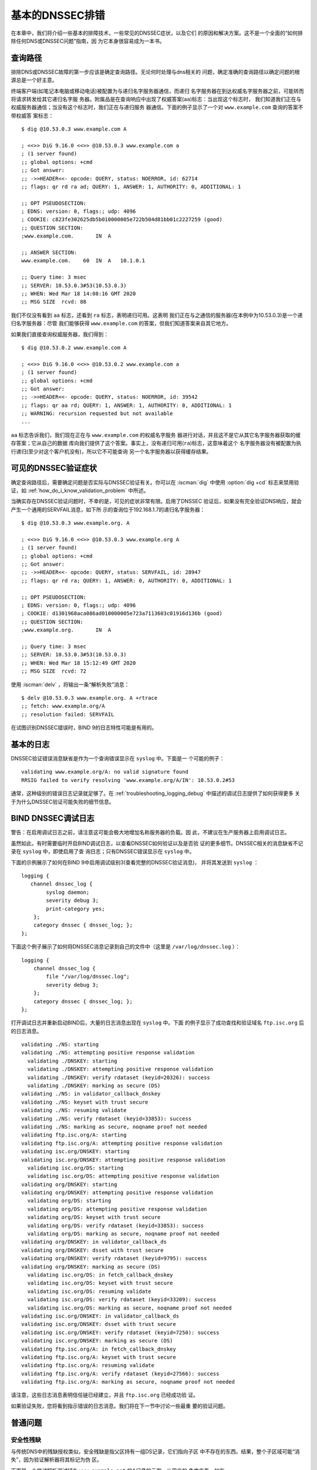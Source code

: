 .. Copyright (C) Internet Systems Consortium, Inc. ("ISC")
..
.. SPDX-License-Identifier: MPL-2.0
..
.. This Source Code Form is subject to the terms of the Mozilla Public
.. License, v. 2.0.  If a copy of the MPL was not distributed with this
.. file, you can obtain one at https://mozilla.org/MPL/2.0/.
..
.. See the COPYRIGHT file distributed with this work for additional
.. information regarding copyright ownership.

.. _dnssec_troubleshooting:

基本的DNSSEC排错
----------------

在本章中，我们将介绍一些基本的排障技术，一些常见的DNSSEC症状，以及它们
的原因和解决方案。这不是一个全面的“如何排除任何DNS或DNSSEC问题”指南，因
为它本身很容易成为一本书。

.. _troubleshooting_query_path:

查询路径
~~~~~~~~~~

排除DNS或DNSSEC故障的第一步应该是确定查询路径。无论何时处理与dns相关的
问题，确定准确的查询路径以确定问题的根源总是一个好主意。

终端客户端(如笔记本电脑或移动电话)被配置为与递归名字服务器通信，而递归
名字服务器在到达权威名字服务器之前，可能转而将请求转发给其它递归名字服
务器。附属品是在查询响应中出现了权威答案(``aa``)标志：当出现这个标志时，
我们知道我们正在与权威服务器通信；当没有这个标志时，我们正在与递归服务
器通信。下面的例子显示了一个对 ``www.example.com`` 查询的答案不带权威答
案标志：

::

   $ dig @10.53.0.3 www.example.com A

   ; <<>> DiG 9.16.0 <<>> @10.53.0.3 www.example.com a
   ; (1 server found)
   ;; global options: +cmd
   ;; Got answer:
   ;; ->>HEADER<<- opcode: QUERY, status: NOERROR, id: 62714
   ;; flags: qr rd ra ad; QUERY: 1, ANSWER: 1, AUTHORITY: 0, ADDITIONAL: 1

   ;; OPT PSEUDOSECTION:
   ; EDNS: version: 0, flags:; udp: 4096
   ; COOKIE: c823fe302625db5b010000005e722b504d81bb01c2227259 (good)
   ;; QUESTION SECTION:
   ;www.example.com.       IN  A

   ;; ANSWER SECTION:
   www.example.com.    60  IN  A   10.1.0.1

   ;; Query time: 3 msec
   ;; SERVER: 10.53.0.3#53(10.53.0.3)
   ;; WHEN: Wed Mar 18 14:08:16 GMT 2020
   ;; MSG SIZE  rcvd: 88

我们不仅没有看到 ``aa`` 标志，还看到 ``ra`` 标志，表明递归可用。这表明
我们正在与之通信的服务器(在本例中为10.53.0.3)是一个递归名字服务器：尽管
我们能够获得 ``www.example.com`` 的答案，但我们知道答案来自其它地方。

如果我们直接查询权威服务器，我们得到：

::

   $ dig @10.53.0.2 www.example.com A

   ; <<>> DiG 9.16.0 <<>> @10.53.0.2 www.example.com a
   ; (1 server found)
   ;; global options: +cmd
   ;; Got answer:
   ;; ->>HEADER<<- opcode: QUERY, status: NOERROR, id: 39542
   ;; flags: qr aa rd; QUERY: 1, ANSWER: 1, AUTHORITY: 0, ADDITIONAL: 1
   ;; WARNING: recursion requested but not available
   ...

``aa`` 标志告诉我们，我们现在正在与 ``www.example.com`` 的权威名字服务
器进行对话，并且这不是它从其它名字服务器获取的缓存答案；它从自己的数据
库向我们提供了这个答案。事实上，没有递归可用(``ra``)标志，这意味着这个
名字服务器没有被配置为执行递归(至少对这个客户机没有)，所以它不可能查询
另一个名字服务器以获得缓存结果。

.. _troubleshooting_visible_symptoms:

可见的DNSSEC验证症状
~~~~~~~~~~~~~~~~~~~~~~~~~~~~~~~~~~

确定查询路径后，需要确定问题是否实际与DNSSEC验证有关。你可以在 :iscman:`dig`
中使用 :option:`dig +cd` 标志来禁用验证，如
:ref:`how_do_i_know_validation_problem` 中所述。

当确实存在DNSSEC验证问题时，不幸的是，可见的症状非常有限。启用了DNSSEC
验证后，如果没有完全验证DNS响应，就会产生一个通用的SERVFAIL消息，如下所
示的查询位于192.168.1.7的递归名字服务器：

::

   $ dig @10.53.0.3 www.example.org. A

   ; <<>> DiG 9.16.0 <<>> @10.53.0.3 www.example.org A
   ; (1 server found)
   ;; global options: +cmd
   ;; Got answer:
   ;; ->>HEADER<<- opcode: QUERY, status: SERVFAIL, id: 28947
   ;; flags: qr rd ra; QUERY: 1, ANSWER: 0, AUTHORITY: 0, ADDITIONAL: 1

   ;; OPT PSEUDOSECTION:
   ; EDNS: version: 0, flags:; udp: 4096
   ; COOKIE: d1301968aca086ad010000005e723a7113603c01916d136b (good)
   ;; QUESTION SECTION:
   ;www.example.org.       IN  A

   ;; Query time: 3 msec
   ;; SERVER: 10.53.0.3#53(10.53.0.3)
   ;; WHEN: Wed Mar 18 15:12:49 GMT 2020
   ;; MSG SIZE  rcvd: 72

使用 :iscman:`delv` ，将输出一条“解析失败”消息：

::

   $ delv @10.53.0.3 www.example.org. A +rtrace
   ;; fetch: www.example.org/A
   ;; resolution failed: SERVFAIL
   
在试图识别DNSSEC错误时，BIND 9的日志特性可能是有用的。

.. _troubleshooting_logging:

基本的日志
~~~~~~~~~~~~~

DNSSEC验证错误消息缺省是作为一个查询错误显示在 ``syslog`` 中。下面是一
个可能的例子：

::

   validating www.example.org/A: no valid signature found
   RRSIG failed to verify resolving 'www.example.org/A/IN': 10.53.0.2#53

通常，这种级别的错误日志记录就足够了。在
:ref:`troubleshooting_logging_debug` 中描述的调试日志提供了如何获得更多
关于为什么DNSSEC验证可能失败的细节信息。

.. _troubleshooting_logging_debug:

BIND DNSSEC调试日志
~~~~~~~~~~~~~~~~~~~~~~~~~

警告：在启用调试日志之前，请注意这可能会极大地增加名称服务器的负载。因
此，不建议在生产服务器上启用调试日志。

虽然如此，有时需要临时开启BIND调试日志，以查看DNSSEC如何验证以及是否验
证的更多细节。DNSSEC相关的消息缺省不记录在 ``syslog`` 中，即使启用了查
询日志；只有DNSSEC错误显示在 ``syslog`` 中。

下面的示例展示了如何在BIND 9中启用调试级别3(查看完整的DNSSEC验证消息)，
并将其发送到 ``syslog`` ：

::

   logging {
      channel dnssec_log {
           syslog daemon;
           severity debug 3;
           print-category yes;
       };
       category dnssec { dnssec_log; };
   };

下面这个例子展示了如何将DNSSEC消息记录到自己的文件中（这里是
``/var/log/dnssec.log`` ）：

::

   logging {
       channel dnssec_log {
           file "/var/log/dnssec.log";
           severity debug 3;
       };
       category dnssec { dnssec_log; };
   };

打开调试日志并重新启动BIND后，大量的日志消息出现在 ``syslog`` 中。下面
的例子显示了成功查找和验证域名 ``ftp.isc.org`` 后的日志消息。

::

   validating ./NS: starting
   validating ./NS: attempting positive response validation
     validating ./DNSKEY: starting
     validating ./DNSKEY: attempting positive response validation
     validating ./DNSKEY: verify rdataset (keyid=20326): success
     validating ./DNSKEY: marking as secure (DS)
   validating ./NS: in validator_callback_dnskey
   validating ./NS: keyset with trust secure
   validating ./NS: resuming validate
   validating ./NS: verify rdataset (keyid=33853): success
   validating ./NS: marking as secure, noqname proof not needed
   validating ftp.isc.org/A: starting
   validating ftp.isc.org/A: attempting positive response validation
   validating isc.org/DNSKEY: starting
   validating isc.org/DNSKEY: attempting positive response validation
     validating isc.org/DS: starting
     validating isc.org/DS: attempting positive response validation
   validating org/DNSKEY: starting
   validating org/DNSKEY: attempting positive response validation
     validating org/DS: starting
     validating org/DS: attempting positive response validation
     validating org/DS: keyset with trust secure
     validating org/DS: verify rdataset (keyid=33853): success
     validating org/DS: marking as secure, noqname proof not needed
   validating org/DNSKEY: in validator_callback_ds
   validating org/DNSKEY: dsset with trust secure
   validating org/DNSKEY: verify rdataset (keyid=9795): success
   validating org/DNSKEY: marking as secure (DS)
     validating isc.org/DS: in fetch_callback_dnskey
     validating isc.org/DS: keyset with trust secure
     validating isc.org/DS: resuming validate
     validating isc.org/DS: verify rdataset (keyid=33209): success
     validating isc.org/DS: marking as secure, noqname proof not needed
   validating isc.org/DNSKEY: in validator_callback_ds
   validating isc.org/DNSKEY: dsset with trust secure
   validating isc.org/DNSKEY: verify rdataset (keyid=7250): success
   validating isc.org/DNSKEY: marking as secure (DS)
   validating ftp.isc.org/A: in fetch_callback_dnskey
   validating ftp.isc.org/A: keyset with trust secure
   validating ftp.isc.org/A: resuming validate
   validating ftp.isc.org/A: verify rdataset (keyid=27566): success
   validating ftp.isc.org/A: marking as secure, noqname proof not needed

请注意，这些日志消息表明信任链已经建立，并且 ``ftp.isc.org`` 已经成功验
证。

如果验证失败，您将看到指示错误的日志消息。我们将在下一节中讨论一些最重
要的验证问题。

.. _troubleshooting_common_problems:

普通问题
~~~~~~~~~~~~~~~

.. _troubleshooting_security_lameness:

安全性残缺
^^^^^^^^^^^^^^^^^

与传统DNS中的残缺授权类似，安全残缺是指父区持有一组DS记录，它们指向子区
中不存在的东西。结果，整个子区域可能“消失”，因为验证解析器将其标记为伪
区。

下面是一个尝试解析测试域名 ``www.example.net`` 的A记录的示例。从用户的
角度来看，如在 :ref:`how_do_i_know_validation_problem` 中所述，只返回一
个SERVFAIL消息。在验证解析器上，我们在 ``syslog`` 中看到以下消息：

::

   named[126063]: validating example.net/DNSKEY: no valid signature found (DS)
   named[126063]: no valid RRSIG resolving 'example.net/DNSKEY/IN': 10.53.0.2#53
   named[126063]: broken trust chain resolving 'www.example.net/A/IN': 10.53.0.2#53

这给了我们一个提示，这是一个破裂的信任链问题。让我们看一下为该区发布的
DS记录(为了便于显示，将密钥缩短)：

::

   $ dig @10.53.0.3 example.net. DS

   ; <<>> DiG 9.16.0 <<>> @10.53.0.3 example.net DS
   ; (1 server found)
   ;; global options: +cmd
   ;; Got answer:
   ;; ->>HEADER<<- opcode: QUERY, status: NOERROR, id: 59602
   ;; flags: qr rd ra ad; QUERY: 1, ANSWER: 1, AUTHORITY: 0, ADDITIONAL: 1

   ;; OPT PSEUDOSECTION:
   ; EDNS: version: 0, flags:; udp: 4096
   ; COOKIE: 7026d8f7c6e77e2a010000005e735d7c9d038d061b2d24da (good)
   ;; QUESTION SECTION:
   ;example.net.           IN  DS

   ;; ANSWER SECTION:
   example.net.        256 IN  DS  14956 8 2 9F3CACD...D3E3A396

   ;; Query time: 0 msec
   ;; SERVER: 10.53.0.3#53(10.53.0.3)
   ;; WHEN: Thu Mar 19 11:54:36 GMT 2020
   ;; MSG SIZE  rcvd: 116

接下来，我们查询 ``example.net`` 的DNSKEY和RRSIG，看看是否有什么错误。
由于在验证时遇到了问题，我们可以使用 :option:`dig +cd` 选项暂时禁用检查并返回结果，
即使这些结果没有通过验证测试。 :option:`dig +multiline` 选项使 :iscman:`dig` 打印
DNSKEY记录的类型、算法类型和密钥id。同样，一些长字符串被缩短以方便显示：

::

   $ dig @10.53.0.3 example.net. DNSKEY +dnssec +cd +multiline

   ; <<>> DiG 9.16.0 <<>> @10.53.0.3 example.net DNSKEY +cd +multiline +dnssec
   ; (1 server found)
   ;; global options: +cmd
   ;; Got answer:
   ;; ->>HEADER<<- opcode: QUERY, status: NOERROR, id: 42980
   ;; flags: qr rd ra cd; QUERY: 1, ANSWER: 4, AUTHORITY: 0, ADDITIONAL: 1

   ;; OPT PSEUDOSECTION:
   ; EDNS: version: 0, flags: do; udp: 4096
   ; COOKIE: 4b5e7c88b3680c35010000005e73722057551f9f8be1990e (good)
   ;; QUESTION SECTION:
   ;example.net.       IN DNSKEY

   ;; ANSWER SECTION:
   example.net.        287 IN DNSKEY 256 3 8 (
                   AwEAAbu3NX...ADU/D7xjFFDu+8WRIn
                   ) ; ZSK; alg = RSASHA256 ; key id = 35328
   example.net.        287 IN DNSKEY 257 3 8 (
                   AwEAAbKtU1...PPP4aQZTybk75ZW+uL
                   6OJMAF63NO0s1nAZM2EWAVasbnn/X+J4N2rLuhk=
                   ) ; KSK; alg = RSASHA256 ; key id = 27247
   example.net.        287 IN RRSIG DNSKEY 8 2 300 (
                   20811123173143 20180101000000 27247 example.net.
                   Fz1sjClIoF...YEjzpAWuAj9peQ== )
   example.net.        287 IN RRSIG DNSKEY 8 2 300 (
                   20811123173143 20180101000000 35328 example.net.
                   seKtUeJ4/l...YtDc1rcXTVlWIOw= )

   ;; Query time: 0 msec
   ;; SERVER: 10.53.0.3#53(10.53.0.3)
   ;; WHEN: Thu Mar 19 13:22:40 GMT 2020
   ;; MSG SIZE  rcvd: 962

这里有一个问题：父区告诉世界 ``example.net`` 正在使用密钥14956，但是权
威服务器指出它正在使用密钥27247和35328。造成这种不匹配的潜在原因有几个：
一种可能是恶意攻击者破坏了其中一方并更改了数据。更可能的情况是，子区的
DNS管理员没有将正确的密钥信息上载到父区。

.. _troubleshooting_incorrect_time:

不正确的时间
^^^^^^^^^^^^^^

在DNSSEC中，每个记录至少有一个RRSIG，每个RRSIG包含两个时间戳：一个指示
它何时生效，另一个指示它何时过期。如果验证解析器的当前系统时间不在两个
RRSIG时间戳之间，则错误消息将出现在BIND调试日志中。

下面的示例显示了RRSIG似乎已经过期时的一条日志消息。这可能意味着验证解析
器系统时间设置得不正确，在太远的将来时间，或者区管理员没有保持RRSIG的维
护。

::

   validating example.com/DNSKEY: verify failed due to bad signature (keyid=19036): RRSIG has expired

下面的日志显示RRSIG的有效期还没有开始。这可能意味着验证解析器的系统时间
设置得不正确，在太远的过去时间，或者区管理员错误地为该域名生成了签名。

::

   validating example.com/DNSKEY: verify failed due to bad signature (keyid=4521): RRSIG validity period has not begun

.. _troubleshooting_unable_to_load_keys:

无法加载密钥
^^^^^^^^^^^^^^^^^^^

这是一个简单但普遍的问题。如果存在密钥文件，但由于某种原因 :iscman:`named` 无
法读取， ``syslog`` 将返回明确的错误消息，如下所示：

::

   named[32447]: zone example.com/IN (signed): reconfiguring zone keys
   named[32447]: dns_dnssec_findmatchingkeys: error reading key file Kexample.com.+008+06817.private: permission denied
   named[32447]: dns_dnssec_findmatchingkeys: error reading key file Kexample.com.+008+17694.private: permission denied
   named[32447]: zone example.com/IN (signed): next key event: 27-Nov-2014 20:04:36.521

但是，如果没有找到密钥，错误就不那么明显了。下面显示了在密钥目录中缺少
密钥文件时，执行 ``rndc reload`` 后， ``syslog`` 的消息：

::

   named[32516]: received control channel command 'reload'
   named[32516]: loading configuration from '/etc/bind/named.conf'
   named[32516]: reading built-in trusted keys from file '/etc/bind/bind.keys'
   named[32516]: using default UDP/IPv4 port range: [1024, 65535]
   named[32516]: using default UDP/IPv6 port range: [1024, 65535]
   named[32516]: sizing zone task pool based on 6 zones
   named[32516]: the working directory is not writable
   named[32516]: reloading configuration succeeded
   named[32516]: reloading zones succeeded
   named[32516]: all zones loaded
   named[32516]: running
   named[32516]: zone example.com/IN (signed): reconfiguring zone keys
   named[32516]: zone example.com/IN (signed): next key event: 27-Nov-2014 20:07:09.292

这恰好与密钥存在且可读的情况完全相同，并且似乎表明 :iscman:`named` 加载了密钥
并签名了区。它甚至会生成内部(原始)文件：

::

   # cd /etc/bind/db
   # ls
   example.com.db  example.com.db.jbk  example.com.db.signed

如果 :iscman:`named` 真的加载了密钥并签名了区，您应该会看到以下文件：

::

   # cd /etc/bind/db
   # ls
   example.com.db  example.com.db.jbk  example.com.db.signed  example.com.db.signed.jnl

所以，除非你看到 ``*.signed.jnl`` 文件，您的区还未签名。

.. _troubleshooting_invalid_trust_anchors:

无效的信任锚
^^^^^^^^^^^^

在大多数情况下，您从不需要显式配置信任锚。 :iscman:`named` 提供了当前的根信任
锚，通过缺省的 ``dnssec-validation`` 设置，当根变化时，也会更新这个信任
链，这种情况很少发生。

然而，在某些情况下，您可能需要显式地配置自己的信任锚。正如我们在
:ref:`trust_anchors_description` 一节中看到的，每当验证解析器接收到一条
DNSKEY时，它就会与解析器显式信任的密钥列表进行比较，以确定是否需要进一
步的操作。如果这两个密钥匹配，验证解析器将停止执行进一步的验证，并返回
经过验证的答案。

但是，如果验证解析器上的密钥文件配置错误或丢失怎么办？下面我们展示一些
当情况不支持时的日志消息的 例子。

首先，如果您复制的密钥格式不正确，BIND甚至无法启动，您可能会在syslog中
发现此错误消息：

::

   named[18235]: /etc/bind/named.conf.options:29: bad base64 encoding
   named[18235]: loading configuration: failure

如果密钥是一个有效的base64字符串但密钥算法是不正确的，或者安装了错误的
密钥，您首先注意到的就是几乎你所有的DNS查找都导致SERVFAIL，甚至当你查找
没有开启DNSSEC的域名。下面是查询递归服务器10.53.0.3的示例：

::

   $ dig @10.53.0.3 www.example.com. A

   ; <<>> DiG 9.16.0 <<>> @10.53.0.3 www.example.org A +dnssec
   ; (1 server found)
   ;; global options: +cmd
   ;; Got answer:
   ;; ->>HEADER<<- opcode: QUERY, status: SERVFAIL, id: 29586
   ;; flags: qr rd ra; QUERY: 1, ANSWER: 0, AUTHORITY: 0, ADDITIONAL: 1

   ;; OPT PSEUDOSECTION:
   ; EDNS: version: 0, flags: do; udp: 4096
   ; COOKIE: ee078fc321fa1367010000005e73a58bf5f205ca47e04bed (good)
   ;; QUESTION SECTION:
   ;www.example.org.       IN  A

:iscman:`delv` 显示了类似的结果：

::

   $ delv @192.168.1.7 www.example.com. +rtrace
   ;; fetch: www.example.com/A
   ;; resolution failed: SERVFAIL

您看到的下一个症状是在DNSSEC日志消息中：

::

   managed-keys-zone: DNSKEY set for zone '.' could not be verified with current keys
   validating ./DNSKEY: starting
   validating ./DNSKEY: attempting positive response validation
   validating ./DNSKEY: no DNSKEY matching DS
   validating ./DNSKEY: no DNSKEY matching DS
   validating ./DNSKEY: no valid signature found (DS)

这些错误表明信任锚存在问题。

.. _troubleshooting_nta:

否定的信任锚
~~~~~~~~~~~~

BIND 9.11引入了否定信任锚(Negative Trust Anchor, NTA)，当你知道区的
DNSSEC配置错误时，作为一种方法 *临时* 禁用区的DNSSEC验证。

NTA是使用 :iscman:`rndc` 命令添加的，例如：

::

   $ rndc nta example.com
    Negative trust anchor added: example.com/_default, expires 19-Mar-2020 19:57:42.000

还可以使用 :iscman:`rndc` 检查当前配置的NTA列表，例如：

::

   $ rndc nta -dump
    example.com/_default: expiry 19-Mar-2020 19:57:42.000

NTA的缺省生命周期是1小时，不过在缺省情况下，BIND每5分钟轮询一次区域，以
查看区是否正确验证，此时NTA将自动过期。缺省的生命周期和轮询间隔都可以通
过 :iscman:`named.conf` 来配置，并且生命周期可以使用 ``rndc nta`` 的
``-lifetime duration`` 参数在区的粒度上覆盖缺省值。两个计时器值可允许的
最大值都为一周。

.. _troubleshooting_nsec3:

NSEC3排错
~~~~~~~~~

BIND包含一个名为 :iscman:`nsec3hash` 的工具，它与验证解析器运行相同的步骤，根
据NSEC3PARAM参数生成正确的散列名称。该命令按顺序接受以下参数：salt、
algorithm、iterations和domain。例如，如果salt是1234567890ABCDEF，散列算
法是1，迭代次数是10，为了获得 ``www.example.com`` 的NSEC3散列名称，我们
将执行如下命令：

::

   $ nsec3hash 1234567890ABCEDF 1 10 www.example.com
   RN7I9ME6E1I6BDKIP91B9TCE4FHJ7LKF (salt=1234567890ABCEDF, hash=1, iterations=10)

虽然不太可能为自己的区数据构造一个彩虹表，但这个工具在诊断NSEC3问题时可
能很有用。
